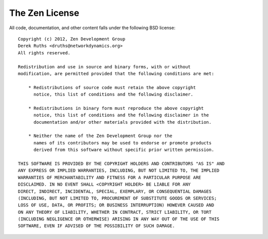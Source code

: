 The Zen License
===============

All code, documentation, and other content falls under the following BSD license::

	Copyright (c) 2012, Zen Development Group
	Derek Ruths <druths@networkdynamics.org>
	All rights reserved.

	Redistribution and use in source and binary forms, with or without
	modification, are permitted provided that the following conditions are met:

	    * Redistributions of source code must retain the above copyright
	      notice, this list of conditions and the following disclaimer.

	    * Redistributions in binary form must reproduce the above copyright
	      notice, this list of conditions and the following disclaimer in the
	      documentation and/or other materials provided with the distribution.

	    * Neither the name of the Zen Development Group nor the
	      names of its contributors may be used to endorse or promote products
	      derived from this software without specific prior written permission.

	THIS SOFTWARE IS PROVIDED BY THE COPYRIGHT HOLDERS AND CONTRIBUTORS "AS IS" AND
	ANY EXPRESS OR IMPLIED WARRANTIES, INCLUDING, BUT NOT LIMITED TO, THE IMPLIED
	WARRANTIES OF MERCHANTABILITY AND FITNESS FOR A PARTICULAR PURPOSE ARE
	DISCLAIMED. IN NO EVENT SHALL <COPYRIGHT HOLDER> BE LIABLE FOR ANY
	DIRECT, INDIRECT, INCIDENTAL, SPECIAL, EXEMPLARY, OR CONSEQUENTIAL DAMAGES
	(INCLUDING, BUT NOT LIMITED TO, PROCUREMENT OF SUBSTITUTE GOODS OR SERVICES;
	LOSS OF USE, DATA, OR PROFITS; OR BUSINESS INTERRUPTION) HOWEVER CAUSED AND
	ON ANY THEORY OF LIABILITY, WHETHER IN CONTRACT, STRICT LIABILITY, OR TORT
	(INCLUDING NEGLIGENCE OR OTHERWISE) ARISING IN ANY WAY OUT OF THE USE OF THIS
	SOFTWARE, EVEN IF ADVISED OF THE POSSIBILITY OF SUCH DAMAGE.

